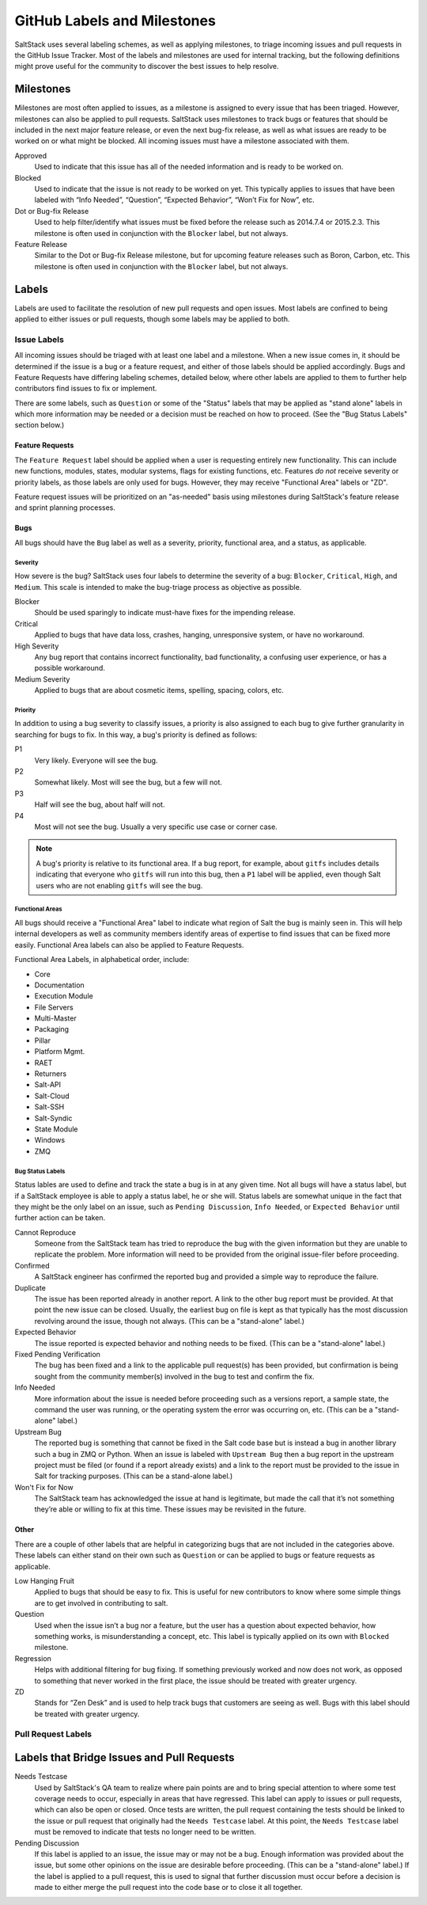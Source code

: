 .. _labels-and-milestones:

============================
GitHub Labels and Milestones
============================

SaltStack uses several labeling schemes, as well as applying milestones, to triage incoming issues and pull requests in
the GitHub Issue Tracker. Most of the labels and milestones are used for internal tracking, but the following
definitions might prove useful for the community to discover the best issues to help resolve.

Milestones
==========

Milestones are most often applied to issues, as a milestone is assigned to every issue that has been triaged. However,
milestones can also be applied to pull requests. SaltStack uses milestones to track bugs or features that should be
included in the next major feature release, or even the next bug-fix release, as well as what issues are ready to be
worked on or what might be blocked. All incoming issues must have a milestone associated with them.

Approved
    Used to indicate that this issue has all of the needed information and is ready to be worked on.

Blocked
    Used to indicate that the issue is not ready to be worked on yet. This typically applies to issues that have been
    labeled with “Info Needed”, “Question”, “Expected Behavior”, “Won’t Fix for Now”, etc.

Dot or Bug-fix Release
    Used to help filter/identify what issues must be fixed before the release such as 2014.7.4 or 2015.2.3. This
    milestone is often used in conjunction with the ``Blocker`` label, but not always.

Feature Release
    Similar to the Dot or Bug-fix Release milestone, but for upcoming feature releases such as Boron, Carbon, etc.
    This milestone is often used in conjunction with the ``Blocker`` label, but not always.

Labels
======

Labels are used to facilitate the resolution of new pull requests and open issues. Most labels are confined to being
applied to either issues or pull requests, though some labels may be applied to both.

Issue Labels
------------

All incoming issues should be triaged with at least one label and a milestone. When a new issue comes in, it should be
determined if the issue is a bug or a feature request, and either of those labels should be applied accordingly. Bugs
and Feature Requests have differing labeling schemes, detailed below, where other labels are applied to them to further
help contributors find issues to fix or implement.

There are some labels, such as ``Question`` or some of the "Status" labels that may be applied as "stand alone" labels
in which more information may be needed or a decision must be reached on how to proceed. (See the "Bug Status Labels"
section below.)

Feature Requests
~~~~~~~~~~~~~~~~

The ``Feature Request`` label should be applied when a user is requesting entirely new functionality. This can include
new functions, modules, states, modular systems, flags for existing functions, etc. Features *do not* receive severity
or priority labels, as those labels are only used for bugs. However, they may receive "Functional Area" labels or "ZD".

Feature request issues will be prioritized on an "as-needed" basis using milestones during SaltStack's feature release
and sprint planning processes.

Bugs
~~~~

All bugs should have the ``Bug`` label as well as a severity, priority, functional area, and a status, as applicable.

Severity
^^^^^^^^

How severe is the bug? SaltStack uses four labels to determine the severity of a bug: ``Blocker``, ``Critical``,
``High``, and ``Medium``. This scale is intended to make the bug-triage process as objective as possible.

Blocker
    Should be used sparingly to indicate must-have fixes for the impending release.

Critical
    Applied to bugs that have data loss, crashes, hanging, unresponsive system, or have no workaround.

High Severity
    Any bug report that contains incorrect functionality, bad functionality, a confusing user experience, or has a
    possible workaround.

Medium Severity
    Applied to bugs that are about cosmetic items, spelling, spacing, colors, etc.

Priority
^^^^^^^^

In addition to using a bug severity to classify issues, a priority is also assigned to each bug to give further
granularity in searching for bugs to fix. In this way, a bug's priority is defined as follows:

P1
    Very likely. Everyone will see the bug.

P2
    Somewhat likely. Most will see the bug, but a few will not.

P3
    Half will see the bug, about half will not.

P4
    Most will not see the bug. Usually a very specific use case or corner case.

.. note::

    A bug's priority is relative to its functional area. If a bug report, for example, about ``gitfs`` includes details
    indicating that everyone who ``gitfs`` will run into this bug, then a ``P1`` label will be applied, even though
    Salt users who are not enabling ``gitfs`` will see the bug.

Functional Areas
^^^^^^^^^^^^^^^^

All bugs should receive a "Functional Area" label to indicate what region of Salt the bug is mainly seen in. This will
help internal developers as well as community members identify areas of expertise to find issues that can be fixed more
easily. Functional Area labels can also be applied to Feature Requests.

Functional Area Labels, in alphabetical order, include:

* Core
* Documentation
* Execution Module
* File Servers
* Multi-Master
* Packaging
* Pillar
* Platform Mgmt.
* RAET
* Returners
* Salt-API
* Salt-Cloud
* Salt-SSH
* Salt-Syndic
* State Module
* Windows
* ZMQ

Bug Status Labels
^^^^^^^^^^^^^^^^^

Status lables are used to define and track the state a bug is in at any given time. Not all bugs will have a status
label, but if a SaltStack employee is able to apply a status label, he or she will. Status labels are somewhat unique
in the fact that they might be the only label on an issue, such as ``Pending Discussion``, ``Info Needed``, or
``Expected Behavior`` until further action can be taken.

Cannot Reproduce
    Someone from the SaltStack team has tried to reproduce the bug with the given information but they are unable to
    replicate the problem. More information will need to be provided from the original issue-filer before proceeding.

Confirmed
    A SaltStack engineer has confirmed the reported bug and provided a simple way to reproduce the failure.

Duplicate
    The issue has been reported already in another report. A link to the other bug report must be provided. At that
    point the new issue can be closed. Usually, the earliest bug on file is kept as that typically has the most
    discussion revolving around the issue, though not always. (This can be a "stand-alone" label.)

Expected Behavior
    The issue reported is expected behavior and nothing needs to be fixed. (This can be a "stand-alone" label.)

Fixed Pending Verification
    The bug has been fixed and a link to the applicable pull request(s) has been provided, but confirmation is being
    sought from the community member(s) involved in the bug to test and confirm the fix.

Info Needed
    More information about the issue is needed before proceeding such as a versions report, a sample state, the command
    the user was running, or the operating system the error was occurring on, etc. (This can be a "stand-alone" label.)

Upstream Bug
    The reported bug is something that cannot be fixed in the Salt code base but is instead a bug in another library
    such a bug in ZMQ or Python. When an issue is labeled with ``Upstream Bug`` then a bug report in the upstream
    project must be filed (or found if a report already exists) and a link to the report must be provided to the issue
    in Salt for tracking purposes. (This can be a stand-alone label.)

Won't Fix for Now
    The SaltStack team has acknowledged the issue at hand is legitimate, but made the call that it’s not something
    they’re able or willing to fix at this time. These issues may be revisited in the future.

Other
~~~~~

There are a couple of other labels that are helpful in categorizing bugs that are not included in the categories above.
These labels can either stand on their own such as ``Question`` or can be applied to bugs or feature requests as
applicable.

Low Hanging Fruit
    Applied to bugs that should be easy to fix. This is useful for new contributors to know where some simple things
    are to get involved in contributing to salt.

Question
    Used when the issue isn’t a bug nor a feature, but the user has a question about expected behavior, how something
    works, is misunderstanding a concept, etc. This label is typically applied on its own with ``Blocked`` milestone.

Regression
    Helps with additional filtering for bug fixing. If something previously worked and now does not work, as opposed to
    something that never worked in the first place, the issue should be treated with greater urgency.

ZD
    Stands for “Zen Desk” and is used to help track bugs that customers are seeing as well. Bugs with this label should
    be treated with greater urgency.

Pull Request Labels
-------------------


Labels that Bridge Issues and Pull Requests
===========================================

Needs Testcase
    Used by SaltStack's QA team to realize where pain points are and to bring special attention to where some test
    coverage needs to occur, especially in areas that have regressed. This label can apply to issues or pull requests,
    which can also be open or closed. Once tests are written, the pull request containing the tests should be linked to
    the issue or pull request that originally had the ``Needs Testcase`` label. At this point, the ``Needs Testcase``
    label must be removed to indicate that tests no longer need to be written.

Pending Discussion
    If this label is applied to an issue, the issue may or may not be a bug. Enough information was provided about the
    issue, but some other opinions on the issue are desirable before proceeding. (This can be a "stand-alone" label.)
    If the label is applied to a pull request, this is used to signal that further discussion must occur before a
    decision is made to either merge the pull request into the code base or to close it all together.
